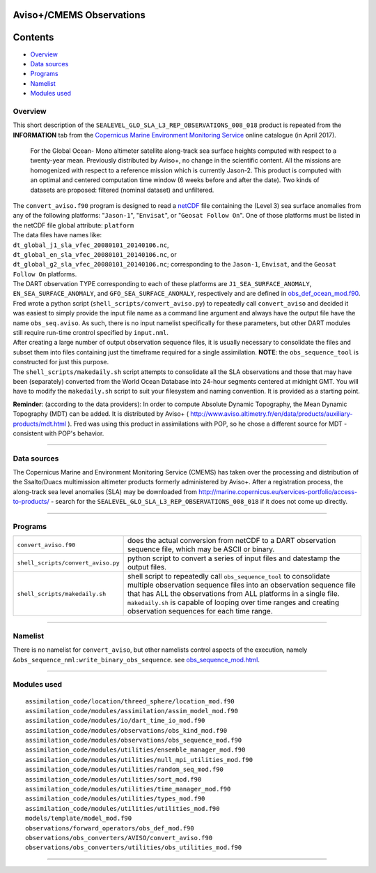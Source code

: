 Aviso+/CMEMS Observations
=========================

Contents
========

-  `Overview <#overview>`__
-  `Data sources <#data_sources>`__
-  `Programs <#programs>`__
-  `Namelist <#namelist>`__
-  `Modules used <#modules_used>`__

Overview
--------

This short description of the ``SEALEVEL_GLO_SLA_L3_REP_OBSERVATIONS_008_018`` product is repeated from the
**INFORMATION** tab from the `Copernicus Marine Environment Monitoring
Service <http://marine.copernicus.eu/about-us/about-your-copernicus-marine-service/>`__ online catalogue (in April
2017).

   For the Global Ocean- Mono altimeter satellite along-track sea surface heights computed with respect to a twenty-year
   mean. Previously distributed by Aviso+, no change in the scientific content. All the missions are homogenized with
   respect to a reference mission which is currently Jason-2. This product is computed with an optimal and centered
   computation time window (6 weeks before and after the date). Two kinds of datasets are proposed: filtered (nominal
   dataset) and unfiltered.

| The ``convert_aviso.f90`` program is designed to read a `netCDF <http://www.unidata.ucar.edu/software/netcdf>`__ file
  containing the (Level 3) sea surface anomalies from any of the following platforms: "``Jason-1``", "``Envisat``", or
  "``Geosat Follow On``". One of those platforms must be listed in the netCDF file global attribute: ``platform``
| The data files have names like:
| ``dt_global_j1_sla_vfec_20080101_20140106.nc``,
| ``dt_global_en_sla_vfec_20080101_20140106.nc``, or
| ``dt_global_g2_sla_vfec_20080101_20140106.nc``; corresponding to the ``Jason-1``, ``Envisat``, and the
  ``Geosat Follow On`` platforms.
| The DART observation TYPE corresponding to each of these platforms are ``J1_SEA_SURFACE_ANOMALY``,
  ``EN_SEA_SURFACE_ANOMALY``, and ``GFO_SEA_SURFACE_ANOMALY``, respectively and are defined in
  `obs_def_ocean_mod.f90 </observations/forward_operators/obs_def_ocean_mod.f90>`__.
| Fred wrote a python script (``shell_scripts/convert_aviso.py``) to repeatedly call ``convert_aviso`` and decided it
  was easiest to simply provide the input file name as a command line argument and always have the output file have the
  name ``obs_seq.aviso``. As such, there is no input namelist specifically for these parameters, but other DART modules
  still require run-time crontrol specified by ``input.nml``.

| After creating a large number of output observation sequence files, it is usually necessary to consolidate the files
  and subset them into files containing just the timeframe required for a single assimilation. **NOTE**: the
  ``obs_sequence_tool`` is constructed for just this purpose.
| The ``shell_scripts/makedaily.sh`` script attempts to consolidate all the SLA observations and those that may have
  been (separately) converted from the World Ocean Database into 24-hour segments centered at midnight GMT. You will
  have to modify the ``makedaily.sh`` script to suit your filesystem and naming convention. It is provided as a starting
  point.

**Reminder**: (according to the data providers): In order to compute Absolute Dynamic Topography, the Mean Dynamic
Topography (MDT) can be added. It is distributed by Aviso+ (
http://www.aviso.altimetry.fr/en/data/products/auxiliary-products/mdt.html ). Fred was using this product in
assimilations with POP, so he chose a different source for MDT - consistent with POP's behavior.

--------------

.. _data_sources:

Data sources
------------

The Copernicus Marine and Environment Monitoring Service (CMEMS) has taken over the processing and distribution of the
Ssalto/Duacs multimission altimeter products formerly administered by Aviso+. After a registration process, the
along-track sea level anomalies (SLA) may be downloaded from
`http://marine.copernicus.eu/services-portfolio/access-to-products/ <http://marine.copernicus.eu/services-portfolio/access-to-products/?option=com_csw&view=details&product_id=SEALEVEL_GLO_SLA_L3_REP_OBSERVATIONS_008_018>`__
- search for the ``SEALEVEL_GLO_SLA_L3_REP_OBSERVATIONS_008_018`` if it does not come up directly.

--------------

Programs
--------

+------------------------------------+--------------------------------------------------------------------------------+
| ``convert_aviso.f90``              | does the actual conversion from netCDF to a DART observation sequence file,    |
|                                    | which may be ASCII or binary.                                                  |
+------------------------------------+--------------------------------------------------------------------------------+
| ``shell_scripts/convert_aviso.py`` | python script to convert a series of input files and datestamp the output      |
|                                    | files.                                                                         |
+------------------------------------+--------------------------------------------------------------------------------+
| ``shell_scripts/makedaily.sh``     | shell script to repeatedly call ``obs_sequence_tool`` to consolidate multiple  |
|                                    | observation sequence files into an observation sequence file that has ALL the  |
|                                    | observations from ALL platforms in a single file. ``makedaily.sh`` is capable  |
|                                    | of looping over time ranges and creating observation sequences for each time   |
|                                    | range.                                                                         |
+------------------------------------+--------------------------------------------------------------------------------+

--------------

Namelist
--------

There is no namelist for ``convert_aviso``, but other namelists control aspects of the execution, namely
``&obs_sequence_nml:write_binary_obs_sequence``. see
`obs_sequence_mod.html </assimilation_code/modules/observations/obs_sequence_mod.html>`__.

--------------

.. _modules_used:

Modules used
------------

::

   assimilation_code/location/threed_sphere/location_mod.f90
   assimilation_code/modules/assimilation/assim_model_mod.f90
   assimilation_code/modules/io/dart_time_io_mod.f90
   assimilation_code/modules/observations/obs_kind_mod.f90
   assimilation_code/modules/observations/obs_sequence_mod.f90
   assimilation_code/modules/utilities/ensemble_manager_mod.f90
   assimilation_code/modules/utilities/null_mpi_utilities_mod.f90
   assimilation_code/modules/utilities/random_seq_mod.f90
   assimilation_code/modules/utilities/sort_mod.f90
   assimilation_code/modules/utilities/time_manager_mod.f90
   assimilation_code/modules/utilities/types_mod.f90
   assimilation_code/modules/utilities/utilities_mod.f90
   models/template/model_mod.f90
   observations/forward_operators/obs_def_mod.f90
   observations/obs_converters/AVISO/convert_aviso.f90
   observations/obs_converters/utilities/obs_utilities_mod.f90

--------------

